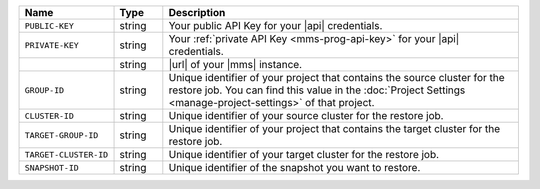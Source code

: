 .. list-table::
   :widths: 15 10 75
   :header-rows: 1

   * - Name
     - Type
     - Description

   * - ``PUBLIC-KEY``
     - string
     - Your public API Key for your |api| credentials.

   * - ``PRIVATE-KEY``
     - string
     - Your :ref:`private API Key <mms-prog-api-key>` for your |api|
       credentials.

   * -
       .. cond:: cloud

          ``{+cloudmgr-url+}``

       .. cond:: onprem

          ``{+opsmgr-url+}``
     - string
     - |url| of your |mms| instance.

   * - ``GROUP-ID``
     - string
     - Unique identifier of your project that contains the source
       cluster for the restore job. You can find this value in the
       :doc:`Project Settings <manage-project-settings>` of that
       project.

   * - ``CLUSTER-ID``
     - string
     - Unique identifier of your source cluster for the restore job.

   * - ``TARGET-GROUP-ID``
     - string
     - Unique identifier of your project that contains the target
       cluster for the restore job.

   * - ``TARGET-CLUSTER-ID``
     - string
     - Unique identifier of your target cluster for the restore job.

   * - ``SNAPSHOT-ID``
     - string
     - Unique identifier of the snapshot you want to restore.
